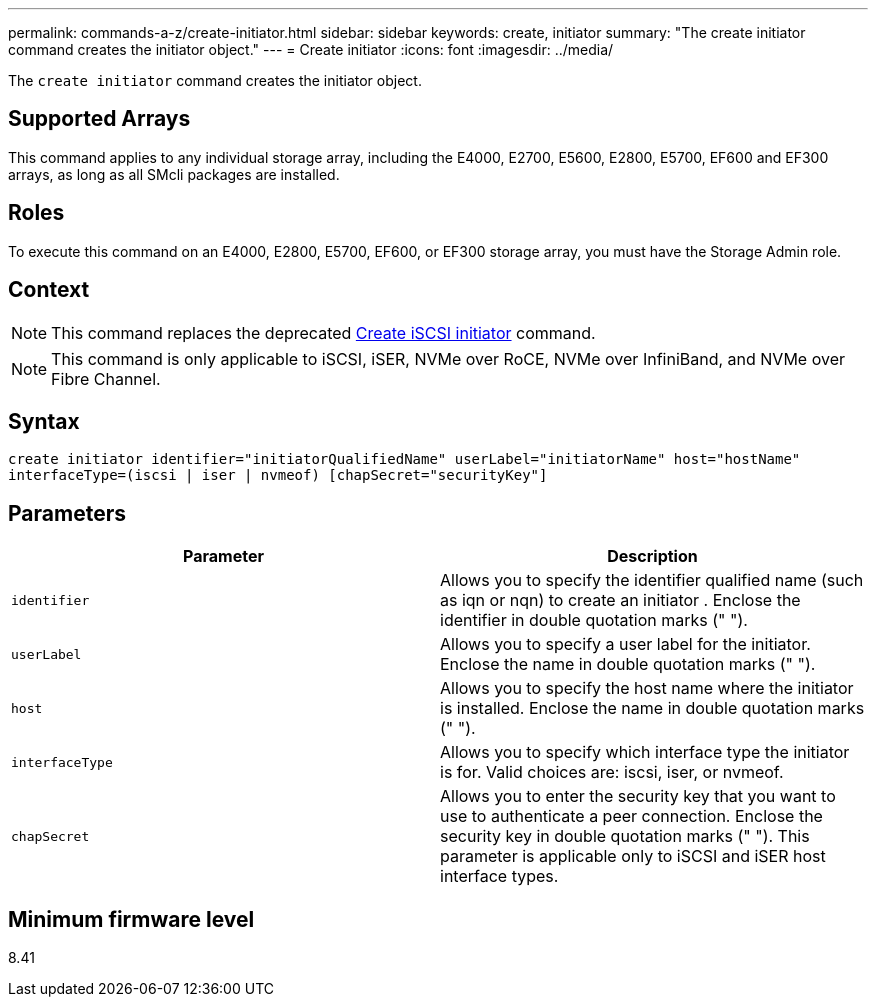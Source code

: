 ---
permalink: commands-a-z/create-initiator.html
sidebar: sidebar
keywords: create, initiator
summary: "The create initiator command creates the initiator object."
---
= Create initiator
:icons: font
:imagesdir: ../media/

[.lead]
The `create initiator` command creates the initiator object.

== Supported Arrays

This command applies to any individual storage array, including the E4000, E2700, E5600, E2800, E5700, EF600 and EF300 arrays, as long as all SMcli packages are installed.

== Roles

To execute this command on an E4000, E2800, E5700, EF600, or EF300 storage array, you must have the Storage Admin role.

== Context

[NOTE]
====
This command replaces the deprecated xref:create-iscsiinitiator.adoc[Create iSCSI initiator] command.
====

[NOTE]
====
This command is only applicable to iSCSI, iSER, NVMe over RoCE, NVMe over InfiniBand, and NVMe over Fibre Channel.
====

== Syntax

[source,cli]
----
create initiator identifier="initiatorQualifiedName" userLabel="initiatorName" host="hostName"
interfaceType=(iscsi | iser | nvmeof) [chapSecret="securityKey"]
----

== Parameters
[options="header"]
|===
| Parameter| Description
a|
`identifier`
a|
Allows you to specify the identifier qualified name (such as iqn or nqn) to create an initiator . Enclose the identifier in double quotation marks (" ").
a|
`userLabel`
a|
Allows you to specify a user label for the initiator. Enclose the name in double quotation marks (" ").
a|
`host`
a|
Allows you to specify the host name where the initiator is installed. Enclose the name in double quotation marks (" ").
a|
`interfaceType`
a|
Allows you to specify which interface type the initiator is for. Valid choices are: iscsi, iser, or nvmeof.
a|
`chapSecret`
a|
Allows you to enter the security key that you want to use to authenticate a peer connection. Enclose the security key in double quotation marks (" "). This parameter is applicable only to iSCSI and iSER host interface types.
|===

== Minimum firmware level

8.41
